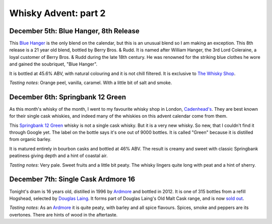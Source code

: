 Whisky Advent: part 2
=====================

.. articleMetaData::
   :Where: London, UK
   :Date: 2014-12-12 09:05 Europe/London
   :Tags: blog, whisky
   :Short: whiskyad2

December 5th: Blue Hanger, 8th Release
--------------------------------------

.. image:: /images/content/whisky/day5-glass.jpg
   :align: right

.. image:: /images/content/whisky/day5-label.jpg
   :align: left

This `Blue Hanger`_ is the only blend on the calendar, but this is an unusual
blend so I am making an exception. This 8th release is a 21 year old blend,
bottled by Berry Bros. & Rudd. It is named after William Hanger, the 3rd Lord
Coleraine, a loyal customer of Berry Bros. & Rudd during the late 18th
century. He was renowned for the striking blue clothes he wore and gained the
soubriquet, "Blue Hanger".

It is bottled at 45.6% ABV, with natural colouring and it is not chill
filtered. It is exclusive to `The Whisky Shop`_. 

*Tasting notes*: Orange peel, vanilla, caramel. With a little bit of salt and
smoke.

.. _`Blue Hanger`: http://www.whiskybase.com/whisky/59436/blue-hanger-8th-release
.. _`The Whisky Shop`: https://www.whiskyshop.com/

December 6th: Springbank 12 Green
---------------------------------

.. image:: /images/content/whisky/day6-glass.jpg
   :align: right

.. image:: /images/content/whisky/day6-label.jpg
   :align: left

As this month's whisky of the month, I went to my favourite whisky shop in
London, `Cadenhead's`_. They are best known for their single cask whiskies,
and indeed many of the whiskies on this advent calendar come from them. 

This `Springbank 12 Green`_ whisky is not a single cask whisky. But it
is a very new whisky. So new, that I couldn't find it through Google
yet. The label on the bottle says it's one out of 9000 bottles. It is called
"Green" because it is distilled from organic barley.

It is matured entirely in bourbon casks and bottled at 46% ABV. The result is
creamy and sweet with classic Springbank peatiness giving depth and a hint of
coastal air. 

*Tasting notes*: Very pale. Sweet fruits and a little bit peaty. The whisky
lingers quite long with peat and a hint of sherry. 

.. _`Cadenhead's`: http://www.whiskytastingroom.com/
.. _`Springbank 12 Green`: http://www.whiskytastingroom.com/springbank-distillery-12-year-old-green-70cl-46-319.html

December 7th: Single Cask Ardmore 16
------------------------------------

.. image:: /images/content/whisky/day7-glass.jpg
   :align: right

.. image:: /images/content/whisky/day7-label.jpg
   :align: left

Tonight's dram is 16 years old, distilled in 1996 by Ardmore_ and bottled in
2012. It is one of 315 bottles from a refill Hogshead, selected by `Douglas
Laing`_. It forms part of Douglas Laing's Old Malt Cask range, and is now
`sold out`_.

*Tasting notes*: As an Ardmore_ it is quite peaty, with barley and all spice
flavours. Spices, smoke and peppers are its overtones. There are hints of wood
in the aftertaste.

.. _Ardmore: http://www.ardmorewhisky.com/
.. _`Douglas Laing`: http://www.douglaslaing.com/
.. _`sold out`: http://www.masterofmalt.com/whiskies/ardmore/ardmore-16-year-old-1996-cask-8020-old-malt-cask-douglas-laing-whisky/

